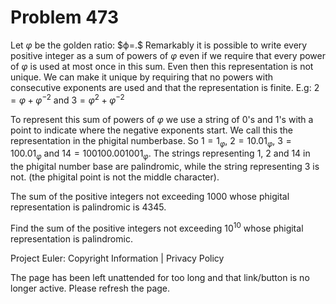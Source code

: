 *   Problem 473

   Let $\varphi$ be the golden ratio: $\varphi=\frac{1+\sqrt{5}}{2}.$
   Remarkably it is possible to write every positive integer as a sum of
   powers of $\varphi$ even if we require that every power of $\varphi$ is
   used at most once in this sum.
   Even then this representation is not unique.
   We can make it unique by requiring that no powers with consecutive
   exponents are used and that the representation is finite.
   E.g: $2=\varphi+\varphi^{-2}$ and $3=\varphi^{2}+\varphi^{-2}$

   To represent this sum of powers of $\varphi$ we use a string of 0's and
   1's with a point to indicate where the negative exponents start.
   We call this the representation in the phigital numberbase.
   So $1=1_{\varphi}$, $2=10.01_{\varphi}$, $3=100.01_{\varphi}$ and
   $14=100100.001001_{\varphi}$.
   The strings representing 1, 2 and 14 in the phigital number base are
   palindromic, while the string representing 3 is not.
   (the phigital point is not the middle character).

   The sum of the positive integers not exceeding 1000 whose phigital
   representation is palindromic is 4345.

   Find the sum of the positive integers not exceeding $10^{10}$ whose
   phigital representation is palindromic.

   Project Euler: Copyright Information | Privacy Policy

   The page has been left unattended for too long and that link/button is no
   longer active. Please refresh the page.

